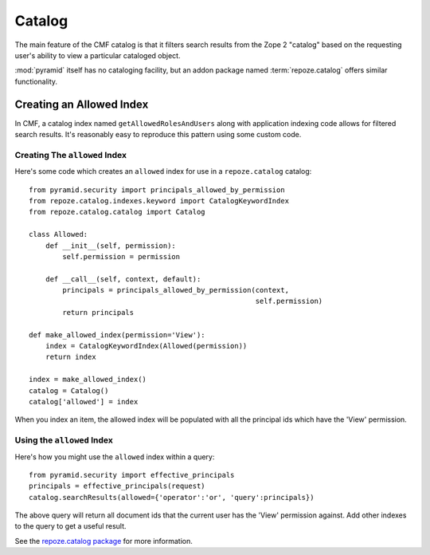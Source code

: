 .. _catalog_chapter:

=======
Catalog
=======

The main feature of the CMF catalog is that it filters search results
from the Zope 2 "catalog" based on the requesting user's ability to
view a particular cataloged object.

:mod:`pyramid` itself has no cataloging facility, but an addon
package named :term:`repoze.catalog` offers similar functionality.

Creating an Allowed Index
-------------------------

In CMF, a catalog index named ``getAllowedRolesAndUsers`` along with
application indexing code allows for filtered search results.  It's
reasonably easy to reproduce this pattern using some custom code.

Creating The ``allowed`` Index
~~~~~~~~~~~~~~~~~~~~~~~~~~~~~~

Here's some code which creates an ``allowed`` index for use in a
``repoze.catalog`` catalog::

    from pyramid.security import principals_allowed_by_permission
    from repoze.catalog.indexes.keyword import CatalogKeywordIndex
    from repoze.catalog.catalog import Catalog

    class Allowed:
        def __init__(self, permission):
            self.permission = permission

        def __call__(self, context, default):
            principals = principals_allowed_by_permission(context, 
                                                          self.permission)
            return principals

    def make_allowed_index(permission='View'):
        index = CatalogKeywordIndex(Allowed(permission))
        return index

    index = make_allowed_index()
    catalog = Catalog()
    catalog['allowed'] = index

When you index an item, the allowed index will be populated with all
the principal ids which have the 'View' permission.

Using the ``allowed`` Index
~~~~~~~~~~~~~~~~~~~~~~~~~~~

Here's how you might use the ``allowed`` index within a query::

  from pyramid.security import effective_principals
  principals = effective_principals(request)
  catalog.searchResults(allowed={'operator':'or', 'query':principals})

The above query will return all document ids that the current user has
the 'View' permission against.  Add other indexes to the query to get
a useful result.

See the `repoze.catalog package
<http://svn.repoze.org/repoze.catalog/trunk>`_ for more information.









